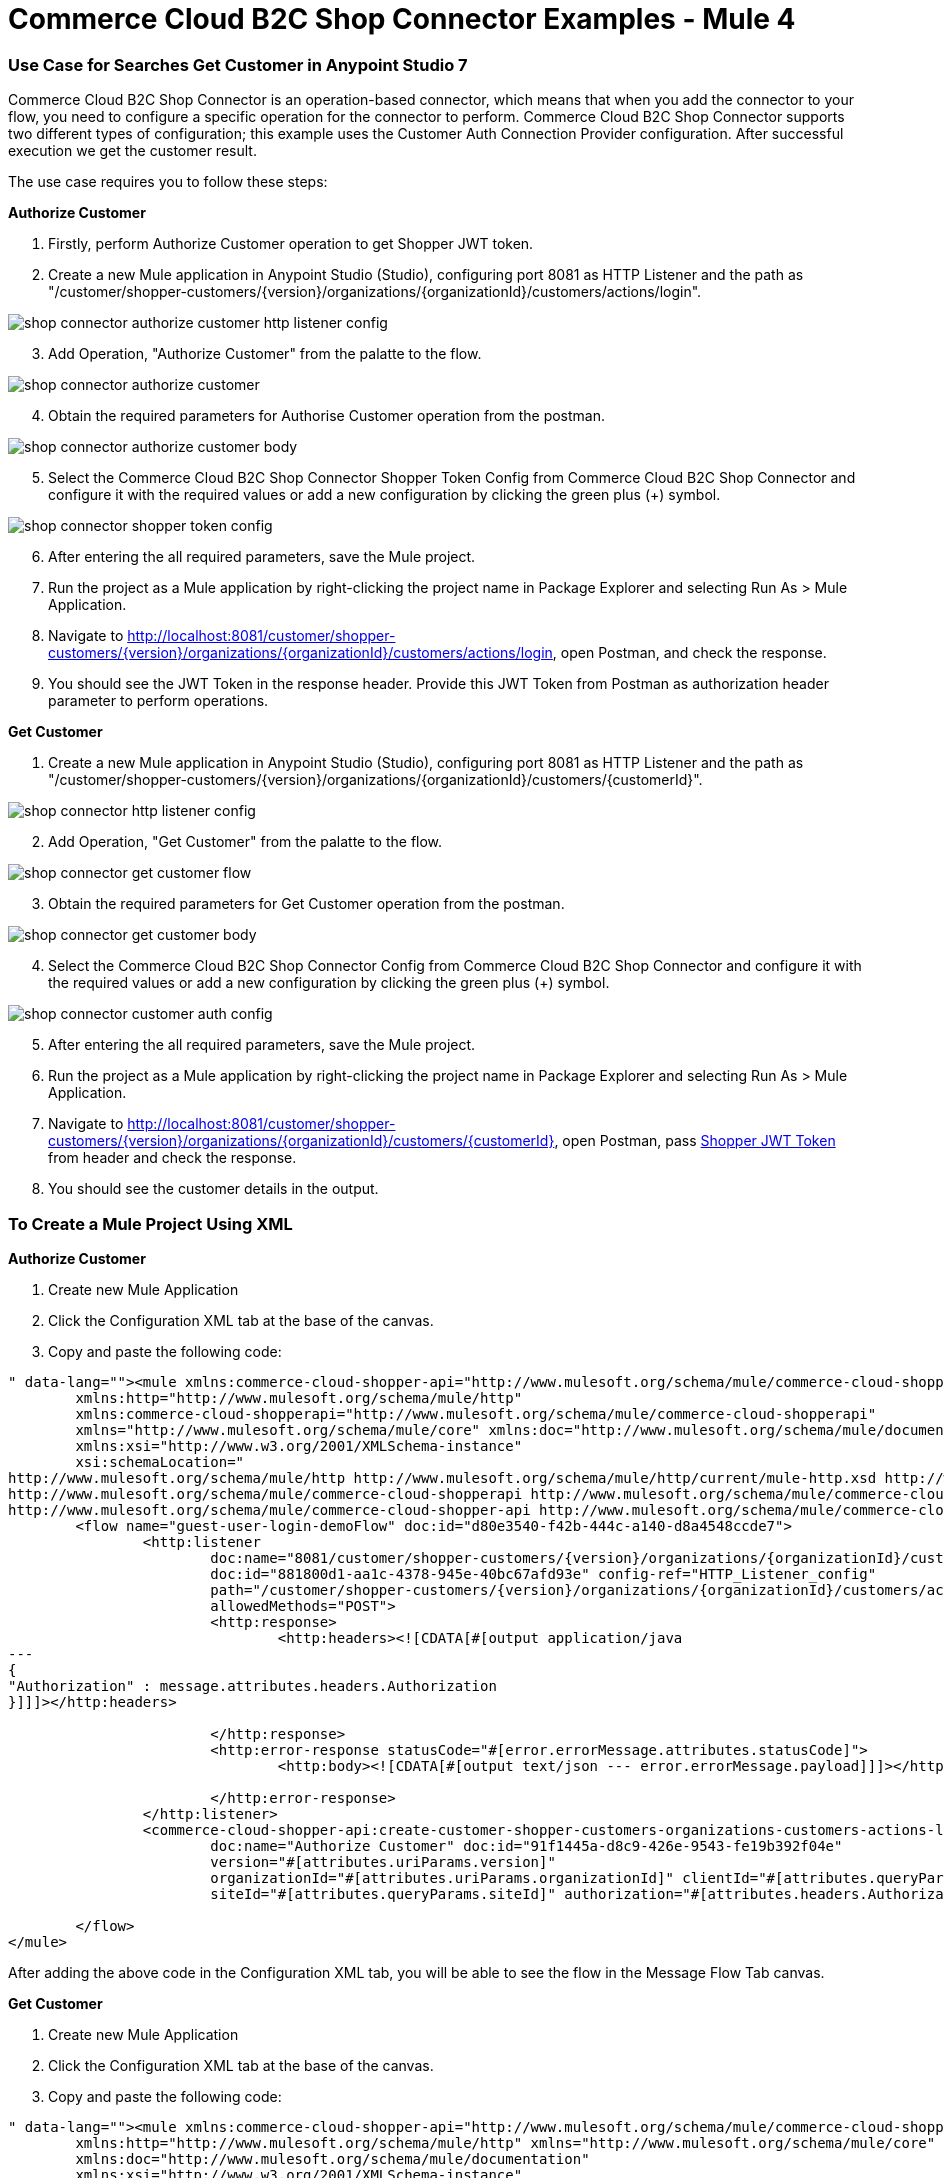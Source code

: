 = Commerce Cloud B2C Shop Connector Examples - Mule 4
ifndef::env-site,env-github[]

endif::[]
:imagesdir: ../../../assets/images/

=== ​Use Case for Searches Get Customer in Anypoint Studio 7
Commerce Cloud B2C Shop Connector is an operation-based connector, which means that when you add the connector to your flow, you need to configure a specific operation for the connector to perform. Commerce Cloud B2C Shop Connector supports two different types of configuration; this example uses the Customer Auth Connection Provider configuration.
After successful execution we get the customer result.

The use case requires you to follow these steps:

*Authorize Customer*

[start = 1]
. Firstly, perform Authorize Customer operation to get Shopper JWT token.

[start = 2]
. Create a new Mule application in Anypoint Studio (Studio), configuring port 8081 as HTTP Listener and the path as "/customer/shopper-customers/{version}/organizations/{organizationId}/customers/actions/login".

image::shop-api/shop-connector-example/shop-connector-authorize-customer-http-listener-config.jpg[]

[start = 3]
. Add Operation, "Authorize Customer" from the palatte to the flow.

image::shop-api/shop-connector-example/shop-connector-authorize-customer.jpg[]

[start = 4]
. Obtain the required parameters for Authorise Customer operation from the postman.

image::shop-api/shop-connector-example/shop-connector-authorize-customer-body.jpg[]

[start = 5]
. Select the Commerce Cloud B2C Shop Connector Shopper Token Config from Commerce Cloud B2C Shop Connector and configure it with the required values or add a new configuration by clicking the green plus (+) symbol.

image::shop-api/shop-connector-example/shop-connector-shopper-token-config.jpg[]

[start = 6]
. After entering the all required parameters, save the Mule project.

. Run the project as a Mule application by right-clicking the project name in Package Explorer and selecting Run As > Mule Application.

. Navigate to http://localhost:8081/customer/shopper-customers/{version}/organizations/{organizationId}/customers/actions/login, open Postman, and check the response.

. You should see the JWT Token in the response header. Provide this JWT Token from Postman as authorization header parameter to perform operations.


*Get Customer*

[start = 1]
. Create a new Mule application in Anypoint Studio (Studio), configuring port 8081 as HTTP Listener and the path as "/customer/shopper-customers/{version}/organizations/{organizationId}/customers/{customerId}".

image::shop-api/shop-connector-example/shop-connector-http-listener-config.jpg[]

[start = 2]
. Add Operation, "Get Customer" from the palatte to the flow.

image::shop-api/shop-connector-example/shop-connector-get-customer-flow.jpg[]

[start = 3]
. Obtain the required parameters for Get Customer operation from the postman.

image::shop-api/shop-connector-example/shop-connector-get-customer-body.jpg[]

[start = 4]
. Select the Commerce Cloud B2C Shop Connector Config from Commerce Cloud B2C Shop Connector and configure it with the required values or add a new configuration by clicking the green plus (+) symbol.

image::shop-api/shop-connector-example/shop-connector-customer-auth-config.jpg[]

[start = 5]
. After entering the all required parameters, save the Mule project.

. Run the project as a Mule application by right-clicking the project name in Package Explorer and selecting Run As > Mule Application.

. Navigate to http://localhost:8081/customer/shopper-customers/{version}/organizations/{organizationId}/customers/{customerId}, open Postman, pass xref:Authorize Customer[Shopper JWT Token] from header and check the response.

. You should see the customer details in the output.

=== To Create a Mule Project Using XML

*Authorize Customer*

. Create new Mule Application
. Click the Configuration XML tab at the base of the canvas.
. Copy and paste the following code:

```<?xml version="1.0" encoding="UTF-8"?>

<mule xmlns:commerce-cloud-shopper-api="http://www.mulesoft.org/schema/mule/commerce-cloud-shopper-api"
	xmlns:http="http://www.mulesoft.org/schema/mule/http"
	xmlns:commerce-cloud-shopperapi="http://www.mulesoft.org/schema/mule/commerce-cloud-shopperapi"
	xmlns="http://www.mulesoft.org/schema/mule/core" xmlns:doc="http://www.mulesoft.org/schema/mule/documentation"
	xmlns:xsi="http://www.w3.org/2001/XMLSchema-instance"
	xsi:schemaLocation="
http://www.mulesoft.org/schema/mule/http http://www.mulesoft.org/schema/mule/http/current/mule-http.xsd http://www.mulesoft.org/schema/mule/core http://www.mulesoft.org/schema/mule/core/current/mule.xsd
http://www.mulesoft.org/schema/mule/commerce-cloud-shopperapi http://www.mulesoft.org/schema/mule/commerce-cloud-shopperapi/current/mule-commerce-cloud-shopperapi.xsd
http://www.mulesoft.org/schema/mule/commerce-cloud-shopper-api http://www.mulesoft.org/schema/mule/commerce-cloud-shopper-api/current/mule-commerce-cloud-shopper-api.xsd">
	<flow name="guest-user-login-demoFlow" doc:id="d80e3540-f42b-444c-a140-d8a4548ccde7">
		<http:listener
			doc:name="8081/customer/shopper-customers/{version}/organizations/{organizationId}/customers/actions/login"
			doc:id="881800d1-aa1c-4378-945e-40bc67afd93e" config-ref="HTTP_Listener_config"
			path="/customer/shopper-customers/{version}/organizations/{organizationId}/customers/actions/login"
			allowedMethods="POST">
			<http:response>
				<http:headers><![CDATA[#[output application/java
---
{
"Authorization" : message.attributes.headers.Authorization
}]]]></http:headers>

			</http:response>
			<http:error-response statusCode="#[error.errorMessage.attributes.statusCode]">
				<http:body><![CDATA[#[output text/json --- error.errorMessage.payload]]]></http:body>

			</http:error-response>
		</http:listener>
		<commerce-cloud-shopper-api:create-customer-shopper-customers-organizations-customers-actions-login-by-version-organization-id
			doc:name="Authorize Customer" doc:id="91f1445a-d8c9-426e-9543-fe19b392f04e"
			version="#[attributes.uriParams.version]"
			organizationId="#[attributes.uriParams.organizationId]" clientId="#[attributes.queryParams.clientId]"
			siteId="#[attributes.queryParams.siteId]" authorization="#[attributes.headers.Authorization]" config-ref="Commerce_Cloud_B2C_Shop_Connector_Shopper_token"/>

	</flow>
</mule>


```

After adding the above code in the Configuration XML tab, you will be able to see the flow in the
 Message Flow Tab canvas.

*Get Customer*

. Create new Mule Application
. Click the Configuration XML tab at the base of the canvas.
. Copy and paste the following code:

```<?xml version="1.0" encoding="UTF-8"?>

<mule xmlns:commerce-cloud-shopper-api="http://www.mulesoft.org/schema/mule/commerce-cloud-shopper-api"
	xmlns:http="http://www.mulesoft.org/schema/mule/http" xmlns="http://www.mulesoft.org/schema/mule/core"
	xmlns:doc="http://www.mulesoft.org/schema/mule/documentation"
	xmlns:xsi="http://www.w3.org/2001/XMLSchema-instance"
	xsi:schemaLocation="http://www.mulesoft.org/schema/mule/core http://www.mulesoft.org/schema/mule/core/current/mule.xsd
http://www.mulesoft.org/schema/mule/http http://www.mulesoft.org/schema/mule/http/current/mule-http.xsd
http://www.mulesoft.org/schema/mule/commerce-cloud-shopper-api http://www.mulesoft.org/schema/mule/commerce-cloud-shopper-api/current/mule-commerce-cloud-shopper-api.xsd">
	<flow name="get-customerFlow" doc:id="0b6acce3-2368-4c01-8c45-526317be9f2a">
		<http:listener
			doc:name="8081/customer/shopper-customers/{version}/organizations/{organizationId}/customers/{customerId}"
			doc:id="9897cc97-6ca4-4448-819e-172f4d1a89f3" config-ref="HTTP_Listener_config"
			path="/customer/shopper-customers/{version}/organizations/{organizationId}/customers/{customerId}"
			allowedMethods="GET">
			<http:error-response statusCode="#[error.errorMessage.attributes.statusCode]">
				<http:body><![CDATA[#[output text/json --- error.errorMessage.payload]]]></http:body>

			</http:error-response>
		</http:listener>
		<commerce-cloud-shopper-api:get-customer-shopper-customers-organizations-customers-by-version-organization-id-customer-id
			doc:name="Get Customer" doc:id="b6ff6f45-4bd0-4d81-b3b2-068bfd6e7900"
			config-ref="Commerce_Cloud_Shopper_Connector_Customer_auth_config"
			version="#[attributes.uriParams.version]" organizationId="#[attributes.uriParams.organizationId]"
			customerId="#[attributes.uriParams.customerId]" siteId="#[attributes.queryParams.siteId]" />
	</flow>
</mule>

```

== See Also
* https://forums.mulesoft.com[MuleSoft Forum]
